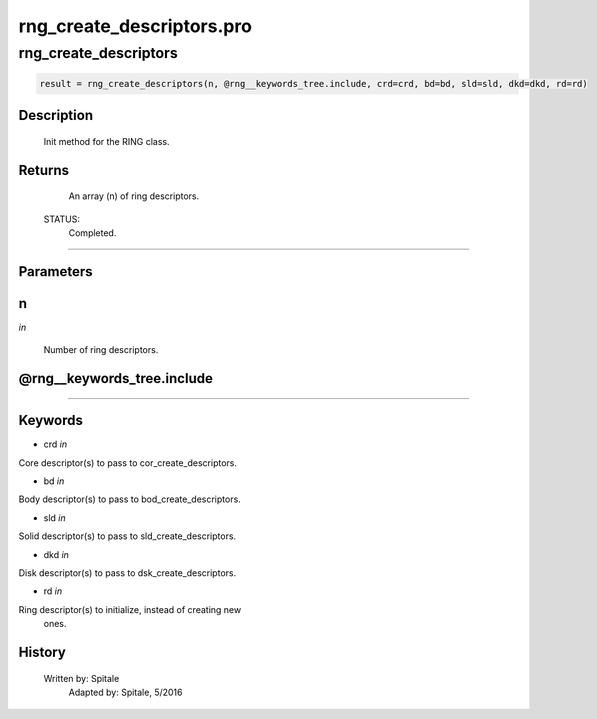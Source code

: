 rng\_create\_descriptors.pro
===================================================================================================



























rng\_create\_descriptors
________________________________________________________________________________________________________________________





.. code:: IDL

 result = rng_create_descriptors(n, @rng__keywords_tree.include, crd=crd, bd=bd, sld=sld, dkd=dkd, rd=rd)



Description
-----------
	Init method for the RING class.










Returns
-------

       An array (n) of ring descriptors.

 STATUS:
       Completed.










+++++++++++++++++++++++++++++++++++++++++++++++++++++++++++++++++++++++++++++++++++++++++++++++++++++++++++++++++++++++++++++++++++++++++++++++++++++++++++++++++++++++++++++


Parameters
----------




n
-----------------------------------------------------------------------------

*in* 

     Number of ring descriptors.





@rng\_\_keywords\_tree.include
-----------------------------------------------------------------------------






+++++++++++++++++++++++++++++++++++++++++++++++++++++++++++++++++++++++++++++++++++++++++++++++++++++++++++++++++++++++++++++++++++++++++++++++++++++++++++++++++++++++++++++++++




Keywords
--------


.. _crd
- crd *in* 

Core descriptor(s) to pass to cor_create_descriptors.




.. _bd
- bd *in* 

Body descriptor(s) to pass to bod_create_descriptors.




.. _sld
- sld *in* 

Solid descriptor(s) to pass to sld_create_descriptors.




.. _dkd
- dkd *in* 

Disk descriptor(s) to pass to dsk_create_descriptors.




.. _rd
- rd *in* 

Ring descriptor(s) to initialize, instead of creating new
		ones.














History
-------

       Written by:     Spitale
 	Adapted by:	Spitale, 5/2016





















